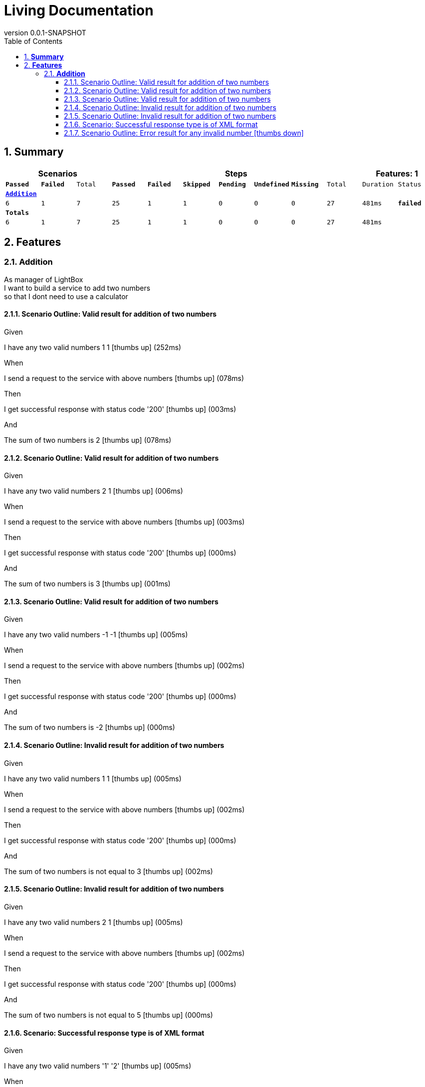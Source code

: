:toc: left
:backend: pdf
:doctitle: Living Documentation
:doctype: book
:icons: font
:numbered:
:!linkcss:
:sectanchors:
:sectlink:
:docinfo:
:source-highlighter: highlightjs
:toclevels: 3
:revnumber: 0.0.1-SNAPSHOT
:hardbreaks:

= *Living Documentation*

== *Summary*
[cols="12*^m", options="header,footer"]
|===
3+|Scenarios 7+|Steps 2+|Features: 1

|[green]#*Passed*#
|[red]#*Failed*#
|Total
|[green]#*Passed*#
|[red]#*Failed*#
|[purple]#*Skipped*#
|[maroon]#*Pending*#
|[yellow]#*Undefined*#
|[blue]#*Missing*#
|Total
|Duration
|Status

12+^|*<<Addition>>*
|6
|1
|7
|25
|1
|1
|0
|0
|0
|27
|481ms
|[red]#*failed*#
12+^|*Totals*
|6|1|7|25|1|1|0|0|0|27 2+|481ms
|===

== *Features*

[[Addition, Addition]]
=== *Addition*

****
As manager of LightBox
I want to build a service to add two numbers
so that I dont need to use a calculator
****

==== Scenario Outline: Valid result for addition of two numbers

****
Given ::
=====
I have any two valid numbers 1 1 icon:thumbs-up[role="green",title="Passed"] [small right]#(252ms)#
=====
When ::
=====
I send a request to the service with above numbers icon:thumbs-up[role="green",title="Passed"] [small right]#(078ms)#
=====
Then ::
=====
I get successful response with status code '200' icon:thumbs-up[role="green",title="Passed"] [small right]#(003ms)#
=====
And ::
=====
The sum of two numbers is 2 icon:thumbs-up[role="green",title="Passed"] [small right]#(078ms)#
=====
****

==== Scenario Outline: Valid result for addition of two numbers

****
Given ::
=====
I have any two valid numbers 2 1 icon:thumbs-up[role="green",title="Passed"] [small right]#(006ms)#
=====
When ::
=====
I send a request to the service with above numbers icon:thumbs-up[role="green",title="Passed"] [small right]#(003ms)#
=====
Then ::
=====
I get successful response with status code '200' icon:thumbs-up[role="green",title="Passed"] [small right]#(000ms)#
=====
And ::
=====
The sum of two numbers is 3 icon:thumbs-up[role="green",title="Passed"] [small right]#(001ms)#
=====
****

==== Scenario Outline: Valid result for addition of two numbers

****
Given ::
=====
I have any two valid numbers -1 -1 icon:thumbs-up[role="green",title="Passed"] [small right]#(005ms)#
=====
When ::
=====
I send a request to the service with above numbers icon:thumbs-up[role="green",title="Passed"] [small right]#(002ms)#
=====
Then ::
=====
I get successful response with status code '200' icon:thumbs-up[role="green",title="Passed"] [small right]#(000ms)#
=====
And ::
=====
The sum of two numbers is -2 icon:thumbs-up[role="green",title="Passed"] [small right]#(000ms)#
=====
****

==== Scenario Outline: Invalid result for addition of two numbers

****
Given ::
=====
I have any two valid numbers 1 1 icon:thumbs-up[role="green",title="Passed"] [small right]#(005ms)#
=====
When ::
=====
I send a request to the service with above numbers icon:thumbs-up[role="green",title="Passed"] [small right]#(002ms)#
=====
Then ::
=====
I get successful response with status code '200' icon:thumbs-up[role="green",title="Passed"] [small right]#(000ms)#
=====
And ::
=====
The sum of two numbers is not equal to 3 icon:thumbs-up[role="green",title="Passed"] [small right]#(002ms)#
=====
****

==== Scenario Outline: Invalid result for addition of two numbers

****
Given ::
=====
I have any two valid numbers 2 1 icon:thumbs-up[role="green",title="Passed"] [small right]#(005ms)#
=====
When ::
=====
I send a request to the service with above numbers icon:thumbs-up[role="green",title="Passed"] [small right]#(002ms)#
=====
Then ::
=====
I get successful response with status code '200' icon:thumbs-up[role="green",title="Passed"] [small right]#(000ms)#
=====
And ::
=====
The sum of two numbers is not equal to 5 icon:thumbs-up[role="green",title="Passed"] [small right]#(000ms)#
=====
****

==== Scenario: Successful response type is of XML format

****
Given ::
=====
I have any two valid numbers '1' '2' icon:thumbs-up[role="green",title="Passed"] [small right]#(005ms)#
=====
When ::
=====
I send a request to the service with above numbers icon:thumbs-up[role="green",title="Passed"] [small right]#(002ms)#
=====
Then ::
=====
I get successful response with status code '200' icon:thumbs-up[role="green",title="Passed"] [small right]#(000ms)#
=====
And ::
=====
The response type is in XML format: icon:thumbs-up[role="green",title="Passed"] [small right]#(000ms)#
----

<Addition>
<firstnumber>1</firstnumber>
<secondnumber>2</secondnumber>
<result>3</result>
</Addition>

----
=====
****

==== Scenario Outline: Error result for any invalid number icon:thumbs-down[role="red",title="Failed"]

****
Given ::
=====
I have any invalid numbers 1 a icon:thumbs-up[role="green",title="Passed"] [small right]#(013ms)#
=====
When ::
=====
I send a request to the service with above numbers icon:thumbs-down[role="red",title="Failed"] [small right]#(005ms)#

IMPORTANT: org.springframework.web.client.HttpClientErrorException: 400 null
	at org.springframework.web.client.DefaultResponseErrorHandler.handleError(DefaultResponseErrorHandler.java:63)
	at org.springframework.web.client.RestTemplate.handleResponse(RestTemplate.java:700)
	at org.springframework.web.client.RestTemplate.doExecute(RestTemplate.java:653)
	at org.springframework.web.client.RestTemplate.execute...

=====
Then ::
=====
I get successful response with status code '400' icon:thumbs-down[role="purple",title="Skipped"] [small right]#(000ms)#
=====
****

